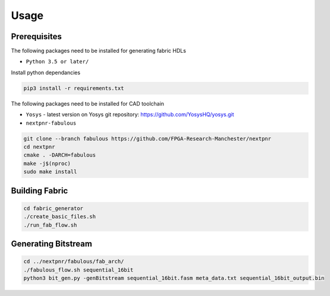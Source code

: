 Usage
=====

Prerequisites
-------------

The following packages need to be installed for generating fabric HDLs

- ``Python 3.5 or later/``

Install python dependancies

.. code-block:: console

   pip3 install -r requirements.txt

The following packages need to be installed for CAD toolchain

- ``Yosys``
  - latest version on Yosys git repository: https://github.com/YosysHQ/yosys.git
- ``nextpnr-fabulous``

.. code-block:: console

   git clone --branch fabulous https://github.com/FPGA-Research-Manchester/nextpnr
   cd nextpnr
   cmake . -DARCH=fabulous
   make -j$(nproc)
   sudo make install

.. _installation:

Building Fabric
---------------

.. code-block:: console

   cd fabric_generator
   ./create_basic_files.sh
   ./run_fab_flow.sh


Generating Bitstream
--------------------

.. code-block:: console

   cd ../nextpnr/fabulous/fab_arch/
   ./fabulous_flow.sh sequential_16bit
   python3 bit_gen.py -genBitstream sequential_16bit.fasm meta_data.txt sequential_16bit_output.bin

